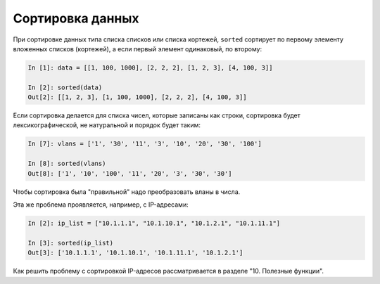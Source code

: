 Сортировка данных
=================

При сортировке данных типа списка списков или списка кортежей,
``sorted`` сортирует по первому элементу вложенных списков (кортежей),
а если первый элемент одинаковый, по второму:

.. code:: python

    In [1]: data = [[1, 100, 1000], [2, 2, 2], [1, 2, 3], [4, 100, 3]]

    In [2]: sorted(data)
    Out[2]: [[1, 2, 3], [1, 100, 1000], [2, 2, 2], [4, 100, 3]]


Если сортировка делается для списка чисел, которые записаны как строки,
сортировка будет лексикографической, не натуральной и порядок будет таким:

.. code:: python

    In [7]: vlans = ['1', '30', '11', '3', '10', '20', '30', '100']

    In [8]: sorted(vlans)
    Out[8]: ['1', '10', '100', '11', '20', '3', '30', '30']

Чтобы сортировка была "правильной" надо преобразовать вланы в числа.

Эта же проблема проявляется, например, с IP-адресами:

.. code:: python

    In [2]: ip_list = ["10.1.1.1", "10.1.10.1", "10.1.2.1", "10.1.11.1"]

    In [3]: sorted(ip_list)
    Out[3]: ['10.1.1.1', '10.1.10.1', '10.1.11.1', '10.1.2.1']

Как решить проблему с сортировкой IP-адресов рассматривается в разделе "10. Полезные функции".
